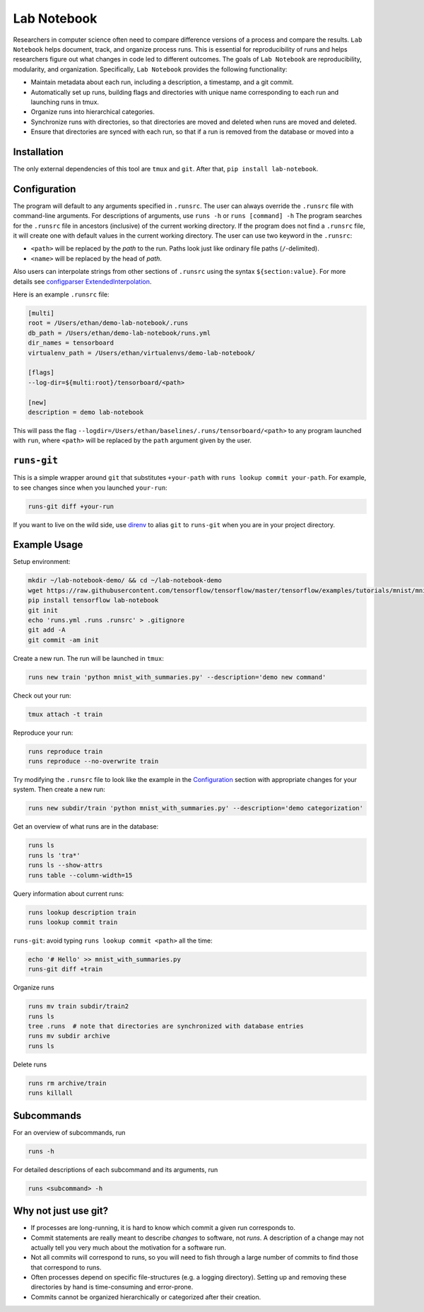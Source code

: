Lab Notebook
============
Researchers in computer science often need to compare difference versions of a process and compare the results.
``Lab Notebook`` helps document, track, and organize process runs.
This is essential for reproducibility of runs and helps researchers figure out what changes in code led to different outcomes.
The goals of ``Lab Notebook`` are reproducibility, modularity, and organization.
Specifically, ``Lab Notebook`` provides the following functionality:

* Maintain metadata about each run, including a description, a timestamp, and a git commit.
* Automatically set up runs, building flags and directories with unique name corresponding to each run and launching runs in tmux.
* Organize runs into hierarchical categories.
* Synchronize runs with directories, so that directories are moved and deleted when runs are moved and deleted.
* Ensure that directories are synced with each run, so that if a run is removed from the database or moved into a

Installation
------------
The only external dependencies of this tool are ``tmux`` and ``git``. After that, ``pip install lab-notebook``.

Configuration
-------------
The program will default to any arguments specified in ``.runsrc``.
The user can always override the ``.runsrc`` file with command-line arguments.
For descriptions of arguments, use ``runs -h`` or ``runs [command] -h``
The program searches for the ``.runsrc`` file in ancestors (inclusive) of the current working directory.
If the program does not find a ``.runsrc`` file, it will create one with default values in the current working directory.
The user can use two keyword in the ``.runsrc``:

* ``<path>`` will be replaced by the *path* to the run. Paths look just like ordinary file paths (``/``-delimited).
* ``<name>`` will be replaced by the head of *path*.

Also users can interpolate strings from other sections of ``.runsrc`` using the syntax ``${section:value}``.
For more details see
`configparser ExtendedInterpolation <https://docs.python.org/3/library/configparser.html#configparser.ExtendedInterpolation>`_.

Here is an example ``.runsrc`` file:

.. code-block:: ini

    [multi]
    root = /Users/ethan/demo-lab-notebook/.runs
    db_path = /Users/ethan/demo-lab-notebook/runs.yml
    dir_names = tensorboard
    virtualenv_path = /Users/ethan/virtualenvs/demo-lab-notebook/

    [flags]
    --log-dir=${multi:root}/tensorboard/<path>

    [new]
    description = demo lab-notebook

This will pass the flag ``--logdir=/Users/ethan/baselines/.runs/tensorboard/<path>``
to any program launched with ``run``, where ``<path>`` will be replaced by the ``path`` argument given by the user.

``runs-git``
------------
This is a simple wrapper around ``git`` that substitutes ``+your-path`` with ``runs lookup commit your-path``.
For example, to see changes since when you launched ``your-run``:

.. code-block:: console

  runs-git diff +your-run

If you want to live on the wild side, use `direnv <https://direnv.net/>`_ to alias ``git`` to ``runs-git`` when you
are in your project directory.

Example Usage
-------------
Setup environment:

.. code-block:: console

  mkdir ~/lab-notebook-demo/ && cd ~/lab-notebook-demo
  wget https://raw.githubusercontent.com/tensorflow/tensorflow/master/tensorflow/examples/tutorials/mnist/mnist_with_summaries.py
  pip install tensorflow lab-notebook
  git init
  echo 'runs.yml .runs .runsrc' > .gitignore
  git add -A
  git commit -am init

Create a new run. The run will be launched in ``tmux``:

.. code-block:: console

  runs new train 'python mnist_with_summaries.py' --description='demo new command'

Check out your run:

.. code-block:: console

  tmux attach -t train

Reproduce your run:

.. code-block:: console

  runs reproduce train
  runs reproduce --no-overwrite train

Try modifying the ``.runsrc`` file to look like the example in the
`Configuration`_ section with appropriate changes for your system.
Then create a new run:

.. code-block:: console

  runs new subdir/train 'python mnist_with_summaries.py' --description='demo categorization'

Get an overview of what runs are in the database:

.. code-block:: console

  runs ls
  runs ls 'tra*'
  runs ls --show-attrs
  runs table --column-width=15

Query information about current runs:

.. code-block:: console

  runs lookup description train
  runs lookup commit train

``runs-git``: avoid typing ``runs lookup commit <path>`` all the time:

.. code-block:: console

  echo '# Hello' >> mnist_with_summaries.py
  runs-git diff +train

Organize runs

.. code-block:: console

  runs mv train subdir/train2
  runs ls
  tree .runs  # note that directories are synchronized with database entries
  runs mv subdir archive
  runs ls

Delete runs

.. code-block:: console

  runs rm archive/train
  runs killall


Subcommands
-----------
For an overview of subcommands, run

.. code-block:: console

  runs -h

For detailed descriptions of each subcommand and its arguments, run

.. code-block:: console

  runs <subcommand> -h

Why not just use git?
---------------------
* If processes are long-running, it is hard to know which commit a given run corresponds to.
* Commit statements are really meant to describe *changes* to software, not *runs*. A description of a change may not actually tell you very much about the motivation for a software run.
* Not all commits will correspond to runs, so you will need to fish through a large number of commits to find those that correspond to runs.
* Often processes depend on specific file-structures (e.g. a logging directory). Setting up and removing these directories by hand is time-consuming and error-prone.
* Commits cannot be organized hierarchically or categorized after their creation.


